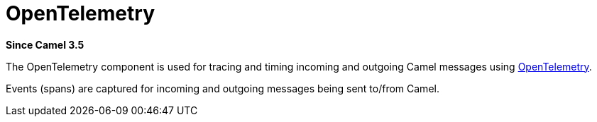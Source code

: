[[opentelemetry-component]]
= OpenTelemetry Component
:docTitle: OpenTelemetry
:artifactId: camel-opentelemetry
:description: Distributed tracing using OpenTelemetry
:since: 3.5
:supportLevel: Preview

*Since Camel {since}*

The OpenTelemetry component is used for tracing and timing incoming and
outgoing Camel messages using https://opentelemetry.io/[OpenTelemetry].

Events (spans) are captured for incoming and outgoing messages being sent
to/from Camel.
